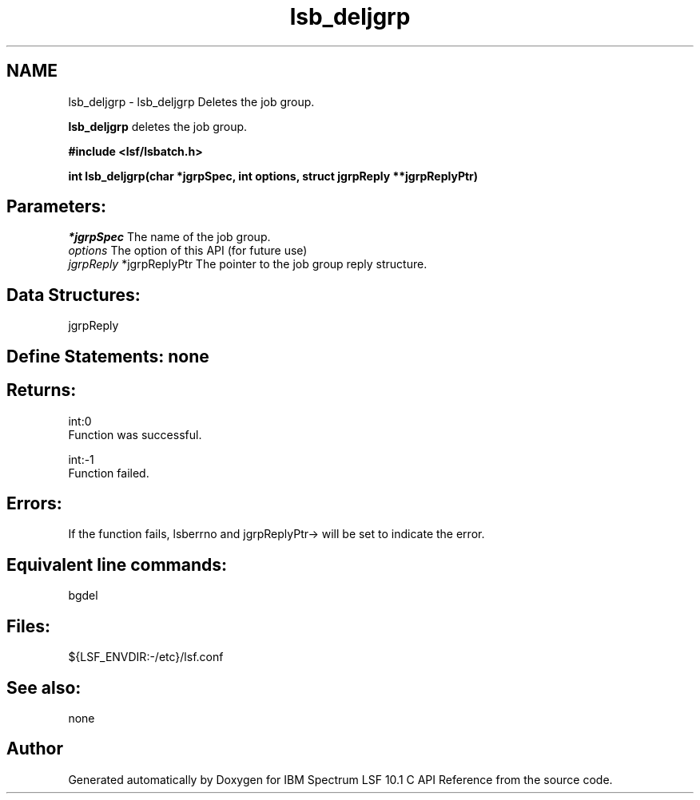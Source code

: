 .TH "lsb_deljgrp" 3 "10 Jun 2021" "Version 10.1" "IBM Spectrum LSF 10.1 C API Reference" \" -*- nroff -*-
.ad l
.nh
.SH NAME
lsb_deljgrp \- lsb_deljgrp 
Deletes the job group.
.PP
\fBlsb_deljgrp\fP deletes the job group.
.PP
\fB#include <lsf/lsbatch.h>\fP
.PP
\fB int lsb_deljgrp(char *jgrpSpec, int options, struct jgrpReply **jgrpReplyPtr)\fP
.PP
.SH "Parameters:"
\fI*jgrpSpec\fP The name of the job group. 
.br
\fIoptions\fP The option of this API (for future use) 
.br
\fIjgrpReply\fP *jgrpReplyPtr The pointer to the job group reply structure.
.PP
.SH "Data Structures:" 
.PP
jgrpReply
.PP
.SH "Define Statements:" none
.PP
.SH "Returns:"
int:0 
.br
 Function was successful. 
.PP
int:-1 
.br
 Function failed.
.PP
.SH "Errors:" 
.PP
If the function fails, lsberrno and jgrpReplyPtr-> will be set to indicate the error.
.PP
.SH "Equivalent line commands:" 
.PP
bgdel
.PP
.SH "Files:" 
.PP
${LSF_ENVDIR:-/etc}/lsf.conf
.PP
.SH "See also:"
none 
.PP

.SH "Author"
.PP 
Generated automatically by Doxygen for IBM Spectrum LSF 10.1 C API Reference from the source code.
